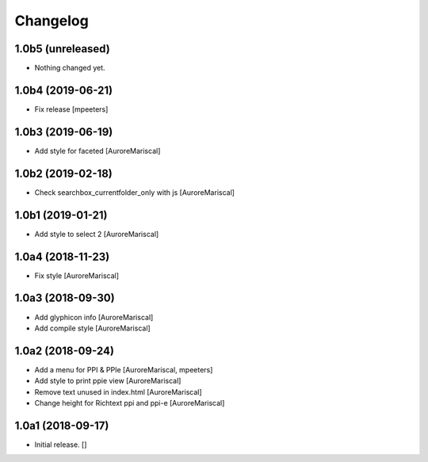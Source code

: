 Changelog
=========


1.0b5 (unreleased)
------------------

- Nothing changed yet.


1.0b4 (2019-06-21)
------------------

- Fix release
  [mpeeters]


1.0b3 (2019-06-19)
------------------

- Add style for faceted
  [AuroreMariscal]


1.0b2 (2019-02-18)
------------------

- Check searchbox_currentfolder_only with js
  [AuroreMariscal]


1.0b1 (2019-01-21)
------------------

- Add style to select 2
  [AuroreMariscal]


1.0a4 (2018-11-23)
------------------

- Fix style
  [AuroreMariscal]


1.0a3 (2018-09-30)
------------------

- Add glyphicon info
  [AuroreMariscal]

- Add compile style
  [AuroreMariscal]


1.0a2 (2018-09-24)
------------------

- Add a menu for PPI & PPIe
  [AuroreMariscal, mpeeters]

- Add style to print ppie view
  [AuroreMariscal]

- Remove text unused in index.html
  [AuroreMariscal]

- Change height for Richtext ppi and ppi-e
  [AuroreMariscal]


1.0a1 (2018-09-17)
------------------

- Initial release.
  []
